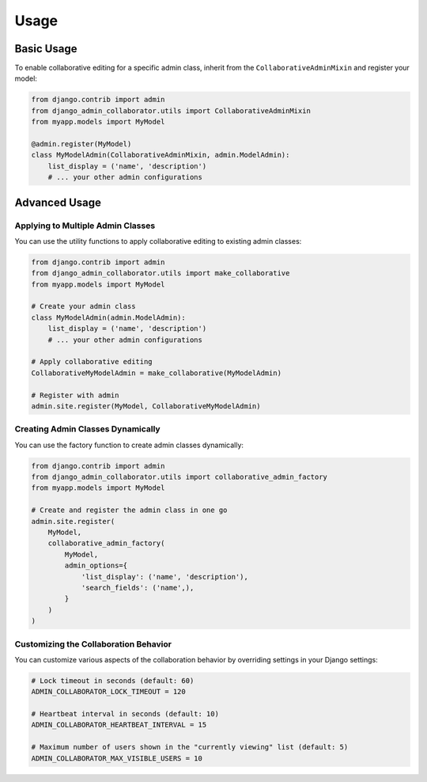 Usage
=====

Basic Usage
----------

To enable collaborative editing for a specific admin class, inherit from the ``CollaborativeAdminMixin`` and register your model:

.. code-block:: python

    from django.contrib import admin
    from django_admin_collaborator.utils import CollaborativeAdminMixin
    from myapp.models import MyModel

    @admin.register(MyModel)
    class MyModelAdmin(CollaborativeAdminMixin, admin.ModelAdmin):
        list_display = ('name', 'description')
        # ... your other admin configurations

Advanced Usage
------------

Applying to Multiple Admin Classes
^^^^^^^^^^^^^^^^^^^^^^^^^^^^^^^^^

You can use the utility functions to apply collaborative editing to existing admin classes:

.. code-block:: python

    from django.contrib import admin
    from django_admin_collaborator.utils import make_collaborative
    from myapp.models import MyModel

    # Create your admin class
    class MyModelAdmin(admin.ModelAdmin):
        list_display = ('name', 'description')
        # ... your other admin configurations

    # Apply collaborative editing
    CollaborativeMyModelAdmin = make_collaborative(MyModelAdmin)

    # Register with admin
    admin.site.register(MyModel, CollaborativeMyModelAdmin)

Creating Admin Classes Dynamically
^^^^^^^^^^^^^^^^^^^^^^^^^^^^^^^^^

You can use the factory function to create admin classes dynamically:

.. code-block:: python

    from django.contrib import admin
    from django_admin_collaborator.utils import collaborative_admin_factory
    from myapp.models import MyModel

    # Create and register the admin class in one go
    admin.site.register(
        MyModel,
        collaborative_admin_factory(
            MyModel,
            admin_options={
                'list_display': ('name', 'description'),
                'search_fields': ('name',),
            }
        )
    )

Customizing the Collaboration Behavior
^^^^^^^^^^^^^^^^^^^^^^^^^^^^^^^^^^^^

You can customize various aspects of the collaboration behavior by overriding settings in your Django settings:

.. code-block:: python

    # Lock timeout in seconds (default: 60)
    ADMIN_COLLABORATOR_LOCK_TIMEOUT = 120

    # Heartbeat interval in seconds (default: 10)
    ADMIN_COLLABORATOR_HEARTBEAT_INTERVAL = 15

    # Maximum number of users shown in the "currently viewing" list (default: 5)
    ADMIN_COLLABORATOR_MAX_VISIBLE_USERS = 10